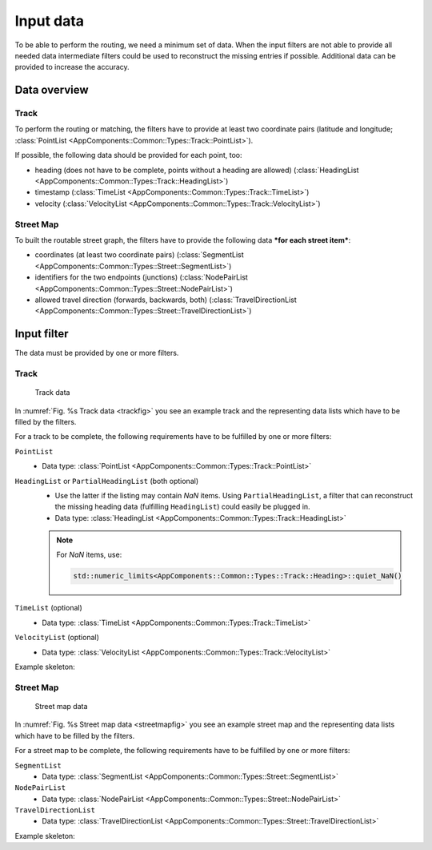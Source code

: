 ==========
Input data
==========

To be able to perform the routing, we need a minimum set of data. When the input filters are not able to provide all needed data intermediate filters could be used to reconstruct the missing entries if possible. Additional data can be provided to increase the accuracy.

Data overview
=============

Track
-----

To perform the routing or matching, the filters have to provide at least two coordinate pairs (latitude and longitude; :class:`PointList <AppComponents::Common::Types::Track::PointList>`).

If possible, the following data should be provided for each point, too:

- heading (does not have to be complete, points without a heading are allowed) (:class:`HeadingList <AppComponents::Common::Types::Track::HeadingList>`)
- timestamp (:class:`TimeList <AppComponents::Common::Types::Track::TimeList>`)
- velocity (:class:`VelocityList <AppComponents::Common::Types::Track::VelocityList>`)

Street Map
----------

To built the routable street graph, the filters have to provide the following data ***for each street item***:

- coordinates (at least two coordinate pairs) (:class:`SegmentList <AppComponents::Common::Types::Street::SegmentList>`)
- identifiers for the two endpoints (junctions) (:class:`NodePairList <AppComponents::Common::Types::Street::NodePairList>`)
- allowed travel direction (forwards, backwards, both) (:class:`TravelDirectionList <AppComponents::Common::Types::Street::TravelDirectionList>`)

Input filter
============

The data must be provided by one or more filters.

.. seealso:: See :ref:`filter` to learn how to implement and plug in a filter.

Track
-----

.. figure:: img/track.png
   :name: trackfig
   :class: with-shadow
   :scale: 50
   :alt: Track data

   Track data

In :numref:`Fig. %s Track data <trackfig>` you see an example track and the representing data lists which have to be filled by the filters.

For a track to be complete, the following requirements have to be fulfilled by one or more filters:

``PointList``
   - Data type: :class:`PointList <AppComponents::Common::Types::Track::PointList>`

``HeadingList`` or ``PartialHeadingList`` (both optional)
   - Use the latter if the listing may contain *NaN* items.
     Using ``PartialHeadingList``, a filter that can reconstruct the missing heading data (fulfilling ``HeadingList``) could easily be plugged in.
   - Data type: :class:`HeadingList <AppComponents::Common::Types::Track::HeadingList>`
   .. note::
      For *NaN* items, use:

      .. code-block::

         std::numeric_limits<AppComponents::Common::Types::Track::Heading>::quiet_NaN()

``TimeList`` (optional)
   - Data type: :class:`TimeList <AppComponents::Common::Types::Track::TimeList>`

``VelocityList`` (optional)
   - Data type: :class:`VelocityList <AppComponents::Common::Types::Track::VelocityList>`

Example skeleton:

.. code-block::
   :linenos:

   class MyTrackReader : public AppComponents::Common::Filter::Filter
   {
   public:
       MyTrackReader( std::istream & input );
       bool operator()(
           AppComponents::Common::Types::Track::TimeList &,
           AppComponents::Common::Types::Track::PointList &,
           AppComponents::Common::Types::Track::HeadingList &,
           AppComponents::Common::Types::Track::VelocityList & );

   private:
       std::istream & input_;
   };


   MyTrackReader::MyTrackReader( std::istream & input )
   : Filter( "MyTrackReader" ), input_( input )
   {
       setRequirements( {} );
       setOptionals( {} );
       setFulfillments( { "TimeList", "PointList", "HeadingList", "VelocityList" } );
   }

   bool MyTrackReader::operator()(
       Common::Types::Track::TimeList & timeList,
       Common::Types::Track::PointList & pointList,
       Common::Types::Track::HeadingList & headingList,
       Common::Types::Track::VelocityList & velocityList )
   {
       APP_LOG_TAG( noise, "I/O" ) << "Reading track";

       // read `input_` filling `timeList`, `pointList`, `headingList` and `velocityList`

       return true;
   }

Street Map
----------

.. figure:: img/streetmap.png
   :name: streetmapfig
   :class: with-shadow
   :scale: 50
   :alt: Street map data

   Street map data

In :numref:`Fig. %s Street map data <streetmapfig>` you see an example street map and the representing data lists which have to be filled by the filters.

For a street map to be complete, the following requirements have to be fulfilled by one or more filters:

``SegmentList``
   - Data type: :class:`SegmentList <AppComponents::Common::Types::Street::SegmentList>`

``NodePairList``
   - Data type: :class:`NodePairList <AppComponents::Common::Types::Street::NodePairList>`

``TravelDirectionList``
   - Data type: :class:`TravelDirectionList <AppComponents::Common::Types::Street::TravelDirectionList>`

Example skeleton:

.. code-block::
   :linenos:

   class MyStreetMapReader : public AppComponents::Common::Filter::Filter
   {
   public:
       MyStreetMapReader( std::istream & input );
       bool operator()(
           Types::Street::SegmentList &,
           Types::Street::NodePairList &,
           Types::Street::TravelDirectionList & );

   private:
       std::istream & input_;
   };


   MyStreetMapReader::MyStreetMapReader( std::istream & input )
   : Filter( "MyStreetMapReader" ), input_( input )
   {
       setRequirements( {} );
       setOptionals( {} );
       setFulfillments( { "SegmentList", "NodePairList", "TravelDirectionList" } );
   }

   bool MyStreetMapReader::operator()(
       Types::Street::SegmentList & segmentList,
       Types::Street::NodePairList & nodePairList,
       Types::Street::TravelDirectionList & travelDirectionList )
   {
       APP_LOG_TAG( noise, "I/O" ) << "Reading street map";

       // read `input_` filling `segmentList`, `nodePairList` and `travelDirectionList`

       return true;
   }
